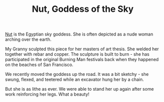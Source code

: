#+title: Nut, Goddess of the Sky
#+BEGIN_EXPORT html
<script type="text/javascript">
const postNum = 18;
</script>
 #+END_EXPORT

[[file:../../images/nut-7.jpg]]

[[https://en.wikipedia.org/wiki/Nut_(goddess)][Nut]] is the Egyptian sky goddess. She is often depicted as a nude woman
arching over the earth.

[[file:../../images/nut-6.jpg]]

My Granny sculpted this piece for her masters of art thesis. She welded
her together with rebar and copper. The sculpture is built to burn - she
has participated in the original Burning Man festivals back when they
happened on the beaches of San Francisco. 

[[file:../../images/nut-5.jpg]]

We recently moved the goddess up the road. It was a bit sketchy - she
swung, flexed, and teetered while an excavator hung her by a
chain.

[[file:../../images/nut-1.jpg]]

But she is as lithe as ever. We were able to stand her up again after
some work reinforcing her legs.  What a beauty!

[[file:../../images/nut-2.jpg]]
